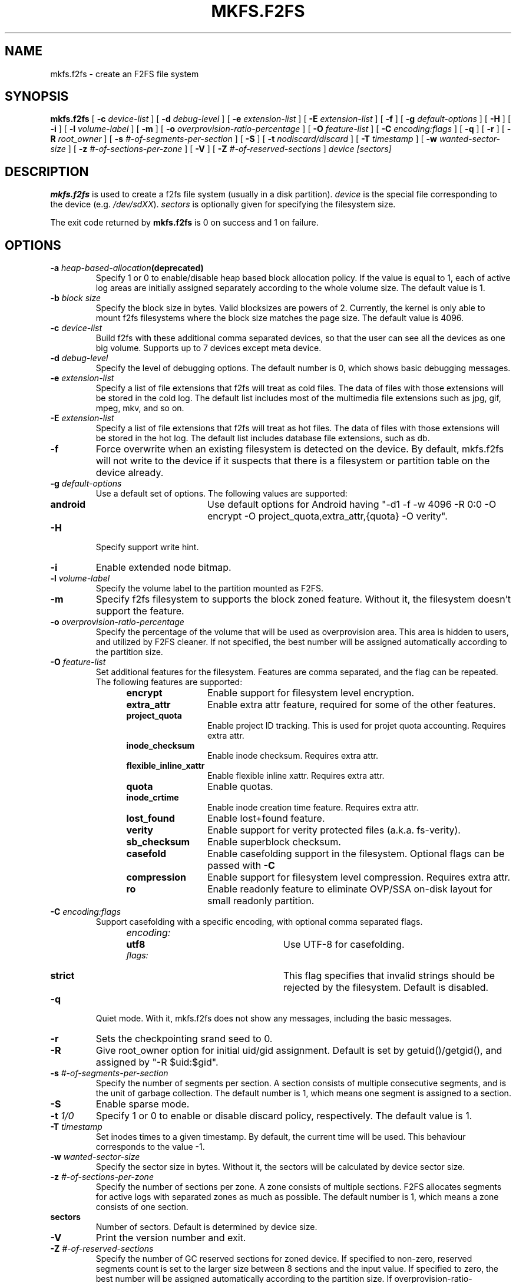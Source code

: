 .\" Copyright (c) 2012 Samsung Electronics Co., Ltd.
.\"             http://www.samsung.com/
.\"  Written by Jaegeuk Kim <jaegeuk.kim@samsung.com>
.\"
.TH MKFS.F2FS 8
.SH NAME
mkfs.f2fs \- create an F2FS file system
.SH SYNOPSIS
.B mkfs.f2fs
[
.B \-c
.I device-list
]
[
.B \-d
.I debug-level
]
[
.B \-e
.I extension-list
]
[
.B \-E
.I extension-list
]
[
.B \-f
]
[
.B \-g
.I default-options
]
[
.B \-H
]
[
.B \-i
]
[
.B \-l
.I volume-label
]
[
.B \-m
]
[
.B \-o
.I overprovision-ratio-percentage
]
[
.B \-O
.I feature-list
]
[
.B \-C
.I encoding:flags
]
[
.B \-q
]
[
.B \-r
]
[
.B \-R
.I root_owner
]
[
.B \-s
.I #-of-segments-per-section
]
[
.B \-S
]
[
.B \-t
.I nodiscard/discard
]
[
.B \-T
.I timestamp
]
[
.B \-w
.I wanted-sector-size
]
[
.B \-z
.I #-of-sections-per-zone
]
[
.B \-V
]
[
.B \-Z
.I #-of-reserved-sections
]
.I device
.I [sectors]
.SH DESCRIPTION
.B mkfs.f2fs
is used to create a f2fs file system (usually in a disk partition).
\fIdevice\fP is the special file corresponding to the device (e.g.
\fI/dev/sdXX\fP).
\fIsectors\fP is optionally given for specifying the filesystem size.
.PP
The exit code returned by
.B mkfs.f2fs
is 0 on success and 1 on failure.
.SH OPTIONS
.TP
.BI \-a " heap-based-allocation" (deprecated)
Specify 1 or 0 to enable/disable heap based block allocation policy.
If the value is equal to 1, each of active log areas are initially
assigned separately according to the whole volume size.
The default value is 1.
.TP
.BI \-b " block size"
Specify the block size in bytes. Valid blocksizes are powers of 2.
Currently, the kernel is only able to mount f2fs filesystems where the
block size matches the page size.
The default value is 4096.
.TP
.BI \-c " device-list"
Build f2fs with these additional comma separated devices, so that the user can
see all the devices as one big volume.
Supports up to 7 devices except meta device.
.TP
.BI \-d " debug-level"
Specify the level of debugging options.
The default number is 0, which shows basic debugging messages.
.TP
.BI \-e " extension-list"
Specify a list of file extensions that f2fs will treat as cold files.
The data of files with those extensions will be stored in the cold log.
The default list includes most of the multimedia file extensions such as
jpg, gif, mpeg, mkv, and so on.
.TP
.BI \-E " extension-list"
Specify a list of file extensions that f2fs will treat as hot files.
The data of files with those extensions will be stored in the hot log.
The default list includes database file extensions, such as db.
.TP
.BI \-f
Force overwrite when an existing filesystem is detected on the device.
By default, mkfs.f2fs will not write to the device if it suspects that
there is a filesystem or partition table on the device already.
.TP
.BI \-g " default-options"
Use a default set of options.
The following values are supported:
.RS 1.2i
.TP 1.2i
.B android
Use default options for Android having "-d1 -f -w 4096 -R 0:0 -O encrypt -O project_quota,extra_attr,{quota} -O verity".
.RE
.TP
.BI \-H
Specify support write hint.
.TP
.BI \-i
Enable extended node bitmap.
.TP
.BI \-l " volume-label"
Specify the volume label to the partition mounted as F2FS.
.TP
.BI \-m
Specify f2fs filesystem to supports the block zoned feature.
Without it, the filesystem doesn't support the feature.
.TP
.BI \-o " overprovision-ratio-percentage"
Specify the percentage of the volume that will be used as overprovision area.
This area is hidden to users, and utilized by F2FS cleaner. If not specified, the
best number will be assigned automatically according to the partition size.
.TP
.BI \-O " feature-list"
Set additional features for the filesystem. Features are comma separated, and
the flag can be repeated. The following features are supported:
.RS 1.2i
.TP 1.2i
.B encrypt
Enable support for filesystem level encryption.
.TP
.B extra_attr
Enable extra attr feature, required for some of the other features.
.TP
.B project_quota
Enable project ID tracking. This is used for projet quota accounting. Requires extra attr.
.TP
.B inode_checksum
Enable inode checksum. Requires extra attr.
.TP
.B flexible_inline_xattr
Enable flexible inline xattr. Requires extra attr.
.TP
.B quota
Enable quotas.
.TP
.B inode_crtime
Enable inode creation time feature. Requires extra attr.
.TP
.B lost_found
Enable lost+found feature.
.TP
.B verity
Enable support for verity protected files (a.k.a. fs-verity).
.TP
.B sb_checksum
Enable superblock checksum.
.TP
.B casefold
Enable casefolding support in the filesystem. Optional flags can be passed with
.B \-C
.TP
.B compression
Enable support for filesystem level compression. Requires extra attr.
.TP
.B ro
Enable readonly feature to eliminate OVP/SSA on-disk layout for small readonly partition.
.RE
.TP
.BI \-C " encoding:flags"
Support casefolding with a specific encoding, with optional comma separated flags.
.RS 1.2i
.TP 1.2i
.I encoding:
.RS 1.2i
.TP 1.2i
.B utf8
Use UTF-8 for casefolding.
.RE
.I flags:
.RS 1.2i
.TP 1.2i
.B strict
This flag specifies that invalid strings should be rejected by the filesystem.
Default is disabled.
.RE
.RE
.TP
.BI \-q
Quiet mode.
With it, mkfs.f2fs does not show any messages, including the basic messages.
.TP
.BI \-r
Sets the checkpointing srand seed to 0.
.TP
.BI \-R
Give root_owner option for initial uid/gid assignment.
Default is set by getuid()/getgid(), and assigned by "-R $uid:$gid".
.TP
.BI \-s " #-of-segments-per-section"
Specify the number of segments per section. A section consists of
multiple consecutive segments, and is the unit of garbage collection.
The default number is 1, which means one segment is assigned to a section.
.TP
.BI \-S
Enable sparse mode.
.TP
.BI \-t " 1/0"
Specify 1 or 0 to enable or disable discard policy, respectively.
The default value is 1.
.TP
.BI \-T " timestamp"
Set inodes times to a given timestamp. By default, the current time will be used.
This behaviour corresponds to the value -1.
.TP
.BI \-w " wanted-sector-size"
Specify the sector size in bytes.
Without it, the sectors will be calculated by device sector size.
.TP
.BI \-z " #-of-sections-per-zone"
Specify the number of sections per zone. A zone consists of multiple sections.
F2FS allocates segments for active logs with separated zones as much as possible.
The default number is 1, which means a zone consists of one section.
.TP
.BI sectors
Number of sectors. Default is determined by device size.
.TP
.BI \-V
Print the version number and exit.
.TP
.BI \-Z " #-of-reserved-sections"
Specify the number of GC reserved sections for zoned device. If specified
to non-zero, reserved segments count is set to the larger size between 8
sections and the input value. If specified to zero, the best number will be
assigned automatically according to the partition size.
If overprovision-ratio-percentage is not specified, it will set to default
3.0%. Without '-m' option, the filesystem doesn't support the feature.
.TP
.BI \-h,\ \-\-help
Print usage and exit.
.SH AUTHOR
This version of
.B mkfs.f2fs
has been written by Jaegeuk Kim <jaegeuk.kim@samsung.com>.
.SH AVAILABILITY
.B mkfs.f2fs
is available from git://git.kernel.org/pub/scm/linux/kernel/git/jaegeuk/f2fs-tools.git.
.SH SEE ALSO
.BR mkfs (8),
.BR fsck.f2fs(8),
.BR dump.f2fs(8),
.BR defrag.f2fs(8),
.BR resize.f2fs(8),
.BR sload.f2fs(8).
